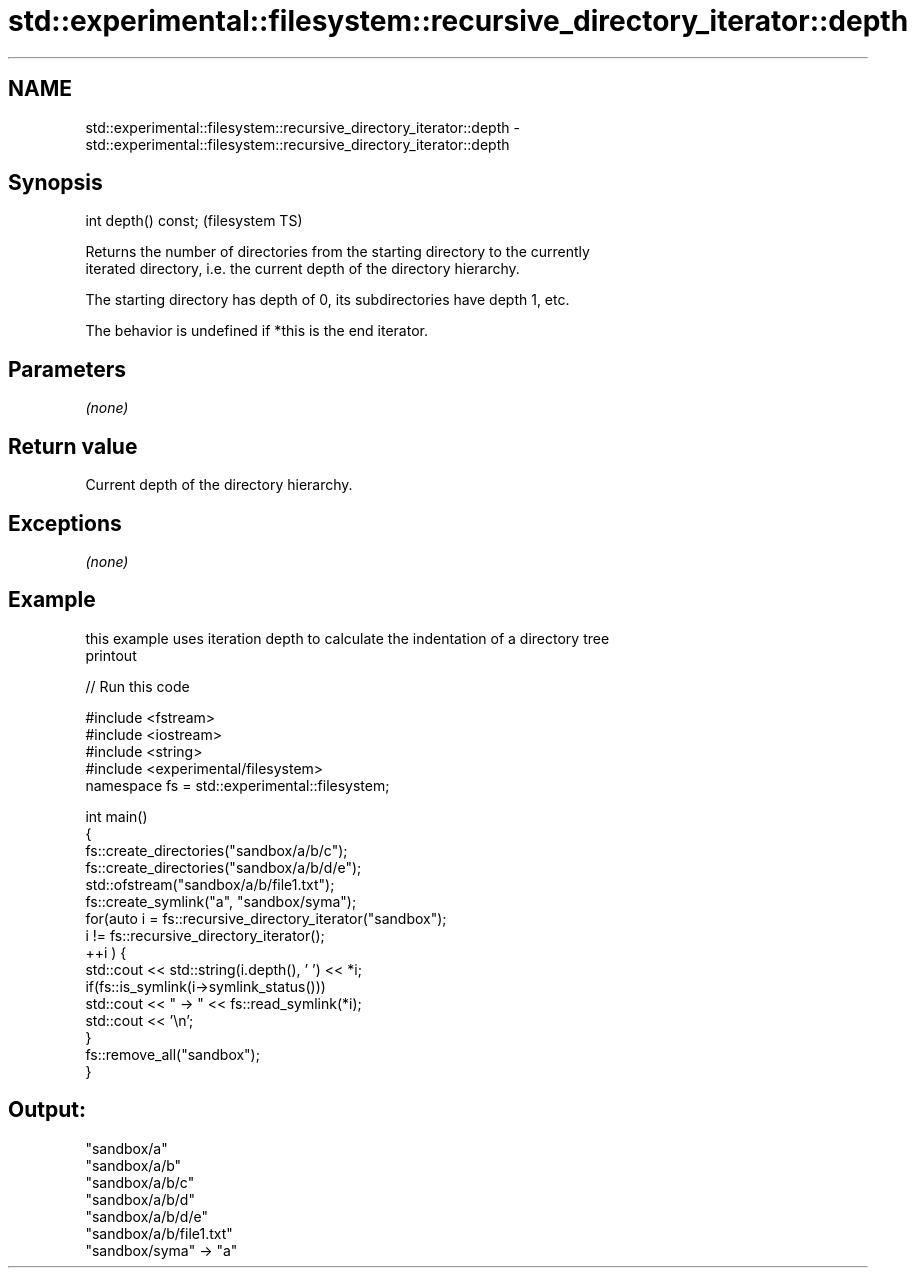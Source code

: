 .TH std::experimental::filesystem::recursive_directory_iterator::depth 3 "Nov 25 2015" "2.1 | http://cppreference.com" "C++ Standard Libary"
.SH NAME
std::experimental::filesystem::recursive_directory_iterator::depth \- std::experimental::filesystem::recursive_directory_iterator::depth

.SH Synopsis
   int depth() const;  (filesystem TS)

   Returns the number of directories from the starting directory to the currently
   iterated directory, i.e. the current depth of the directory hierarchy.

   The starting directory has depth of 0, its subdirectories have depth 1, etc.

   The behavior is undefined if *this is the end iterator.

.SH Parameters

   \fI(none)\fP

.SH Return value

   Current depth of the directory hierarchy.

.SH Exceptions

   \fI(none)\fP

.SH Example

   this example uses iteration depth to calculate the indentation of a directory tree
   printout

   
// Run this code

 #include <fstream>
 #include <iostream>
 #include <string>
 #include <experimental/filesystem>
 namespace fs = std::experimental::filesystem;
  
 int main()
 {
     fs::create_directories("sandbox/a/b/c");
     fs::create_directories("sandbox/a/b/d/e");
     std::ofstream("sandbox/a/b/file1.txt");
     fs::create_symlink("a", "sandbox/syma");
     for(auto i = fs::recursive_directory_iterator("sandbox");
              i != fs::recursive_directory_iterator();
            ++i ) {
         std::cout << std::string(i.depth(), ' ') << *i;
         if(fs::is_symlink(i->symlink_status()))
             std::cout << " -> " << fs::read_symlink(*i);
         std::cout << '\\n';
     }
     fs::remove_all("sandbox");
 }

.SH Output:

 "sandbox/a"
  "sandbox/a/b"
   "sandbox/a/b/c"
   "sandbox/a/b/d"
    "sandbox/a/b/d/e"
   "sandbox/a/b/file1.txt"
 "sandbox/syma" -> "a"
